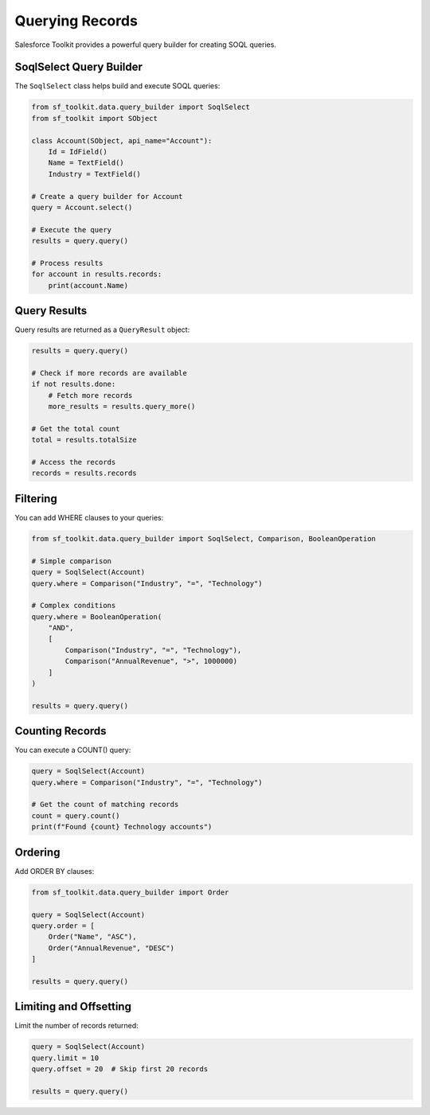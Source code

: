 Querying Records
==============

Salesforce Toolkit provides a powerful query builder for creating SOQL queries.

SoqlSelect Query Builder
----------------------

The ``SoqlSelect`` class helps build and execute SOQL queries:

.. code-block:: python

   from sf_toolkit.data.query_builder import SoqlSelect
   from sf_toolkit import SObject

   class Account(SObject, api_name="Account"):
       Id = IdField()
       Name = TextField()
       Industry = TextField()

   # Create a query builder for Account
   query = Account.select()

   # Execute the query
   results = query.query()

   # Process results
   for account in results.records:
       print(account.Name)

Query Results
-----------

Query results are returned as a ``QueryResult`` object:

.. code-block:: python

   results = query.query()

   # Check if more records are available
   if not results.done:
       # Fetch more records
       more_results = results.query_more()

   # Get the total count
   total = results.totalSize

   # Access the records
   records = results.records

Filtering
--------

You can add WHERE clauses to your queries:

.. code-block:: python

   from sf_toolkit.data.query_builder import SoqlSelect, Comparison, BooleanOperation

   # Simple comparison
   query = SoqlSelect(Account)
   query.where = Comparison("Industry", "=", "Technology")

   # Complex conditions
   query.where = BooleanOperation(
       "AND",
       [
           Comparison("Industry", "=", "Technology"),
           Comparison("AnnualRevenue", ">", 1000000)
       ]
   )

   results = query.query()

Counting Records
--------------

You can execute a COUNT() query:

.. code-block:: python

   query = SoqlSelect(Account)
   query.where = Comparison("Industry", "=", "Technology")

   # Get the count of matching records
   count = query.count()
   print(f"Found {count} Technology accounts")

Ordering
-------

Add ORDER BY clauses:

.. code-block:: python

   from sf_toolkit.data.query_builder import Order

   query = SoqlSelect(Account)
   query.order = [
       Order("Name", "ASC"),
       Order("AnnualRevenue", "DESC")
   ]

   results = query.query()

Limiting and Offsetting
---------------------

Limit the number of records returned:

.. code-block:: python

   query = SoqlSelect(Account)
   query.limit = 10
   query.offset = 20  # Skip first 20 records

   results = query.query()
